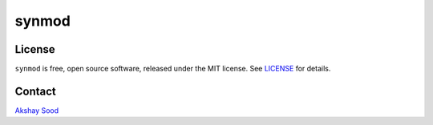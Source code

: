 ============
synmod
============

-------
License
-------

``synmod`` is free, open source software, released under the MIT license. See LICENSE_ for details.

.. _LICENSE: https://github.com/cloudbopper/synmod/blob/master/LICENSE

-------
Contact
-------

`Akshay Sood`_

.. _Akshay Sood: https://github.com/cloudbopper
